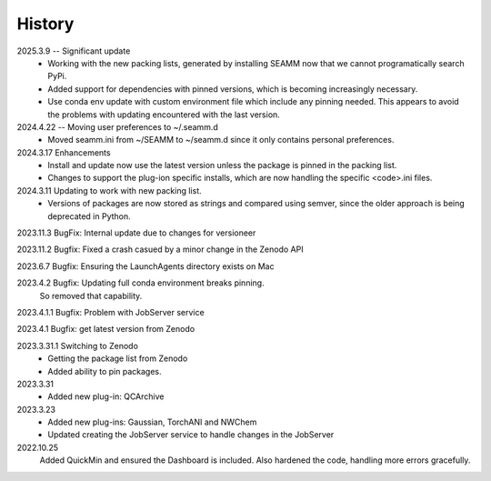 =======
History
=======
2025.3.9 -- Significant update
    * Working with the new packing lists, generated by installing SEAMM now that we
      cannot programatically search PyPi.
    * Added support for dependencies with pinned versions, which is becoming increasingly
      necessary.
    * Use conda env update with custom environment file which include any pinning
      needed. This appears to avoid the problems with updating encountered with the last
      version.
      
2024.4.22 -- Moving user preferences to ~/.seamm.d
    * Moved seamm.ini from ~/SEAMM to ~/seamm.d since it only contains personal preferences.

2024.3.17 Enhancements
    * Install and update now use the latest version unless the package is pinned in the
      packing list.
    * Changes to support the plug-ion specific installs, which are now handling the
      specific <code>.ini files.
      
2024.3.11 Updating to work with new packing list.
    * Versions of packages are now stored as strings and compared using semver, since
      the older approach is being deprecated in Python.
      
2023.11.3 BugFix: Internal update due to changes for versioneer

2023.11.2 Bugfix: Fixed a crash casued by a minor change in the Zenodo API

2023.6.7 Bugfix: Ensuring the LaunchAgents directory exists on Mac

2023.4.2 Bugfix: Updating full conda environment breaks pinning.
   So removed that capability.
   
2023.4.1.1 Bugfix: Problem with JobServer service

2023.4.1 Bugfix: get latest version from Zenodo

2023.3.31.1 Switching to Zenodo
   * Getting the package list from Zenodo
   * Added ability to pin packages.

2023.3.31
   * Added new plug-in: QCArchive

2023.3.23
   * Added new plug-ins: Gaussian, TorchANI and NWChem
   * Updated creating the JobServer service to handle changes in the JobServer

2022.10.25
  Added QuickMin and ensured the Dashboard is included.
  Also hardened the code, handling more errors gracefully.
